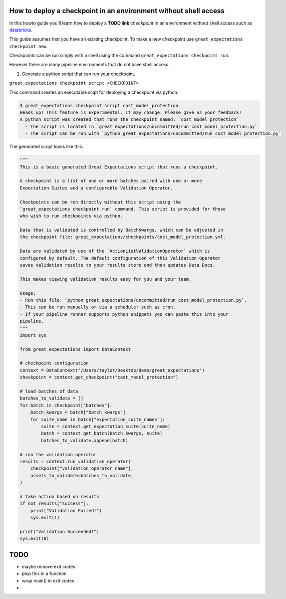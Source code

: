 
#################################################################
How to deploy a checkpoint in an environment without shell access
#################################################################

In this howto guide you'll learn how to deploy a **TODO link** `checkpoint`
in an environment without shell access such as `databricks <https://databricks.com>`_.

This guide assumes that you have an existing checkpoint.
To make a new checkpoint use ``great_expectations checkpoint new``.

Checkpoints can be run simply with a shell using the command ``great_expectations checkpoint run``.

However there are many pipeline environments that do not have shell access.

1. Generate a python script that can run your checkpoint.

``great_expectations checkpoint script <CHECKPOINT>``

This command creates an executable scipt for deploying a checkpoint via python.

.. code-block:: bash

    $ great_expectations checkpoint script cost_model_protection
    Heads up! This feature is Experimental. It may change. Please give us your feedback!
    A python script was created that runs the checkpoint named: `cost_model_protection`
      - The script is located in `great_expectations/uncommitted/run_cost_model_protection.py`
      - The script can be run with `python great_expectations/uncommitted/run_cost_model_protection.py`

The generated script looks like this:

.. code-block:: python

    """
    This is a basic generated Great Expectations script that runs a checkpoint.

    A checkpoint is a list of one or more batches paired with one or more
    Expectation Suites and a configurable Validation Operator.

    Checkpoints can be run directly without this script using the
    `great_expectations checkpoint run` command. This script is provided for those
    who wish to run checkpoints via python.

    Data that is validated is controlled by BatchKwargs, which can be adjusted in
    the checkpoint file: great_expectations/checkpoints/cost_model_protection.yml.

    Data are validated by use of the `ActionListValidationOperator` which is
    configured by default. The default configuration of this Validation Operator
    saves validation results to your results store and then updates Data Docs.

    This makes viewing validation results easy for you and your team.

    Usage:
    - Run this file: `python great_expectations/uncommitted/run_cost_model_protection.py`.
    - This can be run manually or via a scheduler such as cron.
    - If your pipeline runner supports python snippets you can paste this into your
    pipeline.
    """
    import sys

    from great_expectations import DataContext

    # checkpoint configuration
    context = DataContext("/Users/taylor/Desktop/demo/great_expectations")
    checkpoint = context.get_checkpoint("cost_model_protection")

    # load batches of data
    batches_to_validate = []
    for batch in checkpoint["batches"]:
        batch_kwargs = batch["batch_kwargs"]
        for suite_name in batch["expectation_suite_names"]:
            suite = context.get_expectation_suite(suite_name)
            batch = context.get_batch(batch_kwargs, suite)
            batches_to_validate.append(batch)

    # run the validation operator
    results = context.run_validation_operator(
        checkpoint["validation_operator_name"],
        assets_to_validate=batches_to_validate,
    )

    # take action based on results
    if not results["success"]:
        print("Validation Failed!")
        sys.exit(1)

    print("Validation Succeeded!")
    sys.exit(0)

#########
TODO
#########

- maybe remove exit codes
- plop this in a function
- wrap main() in exit codes
- 
